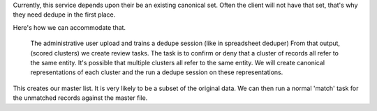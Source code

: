 

Currently, this service depends upon their be an existing canonical set. Often the client will not have that set, that's why they need dedupe in the first place.

Here's how we can accommodate that.

    The administrative user upload and trains a dedupe session (like in spreadsheet deduper)
    From that output, (scored clusters) we create review tasks. The task is to confirm or deny that a cluster of records all refer to the same entity.
    It's possible that multiple clusters all refer to the same entity. We will create canonical representations of each cluster and the run a dedupe session on these representations.

This creates our master list. It is very likely to be a subset of the original data. We can then run a normal 'match' task for the unmatched records against the master file.
